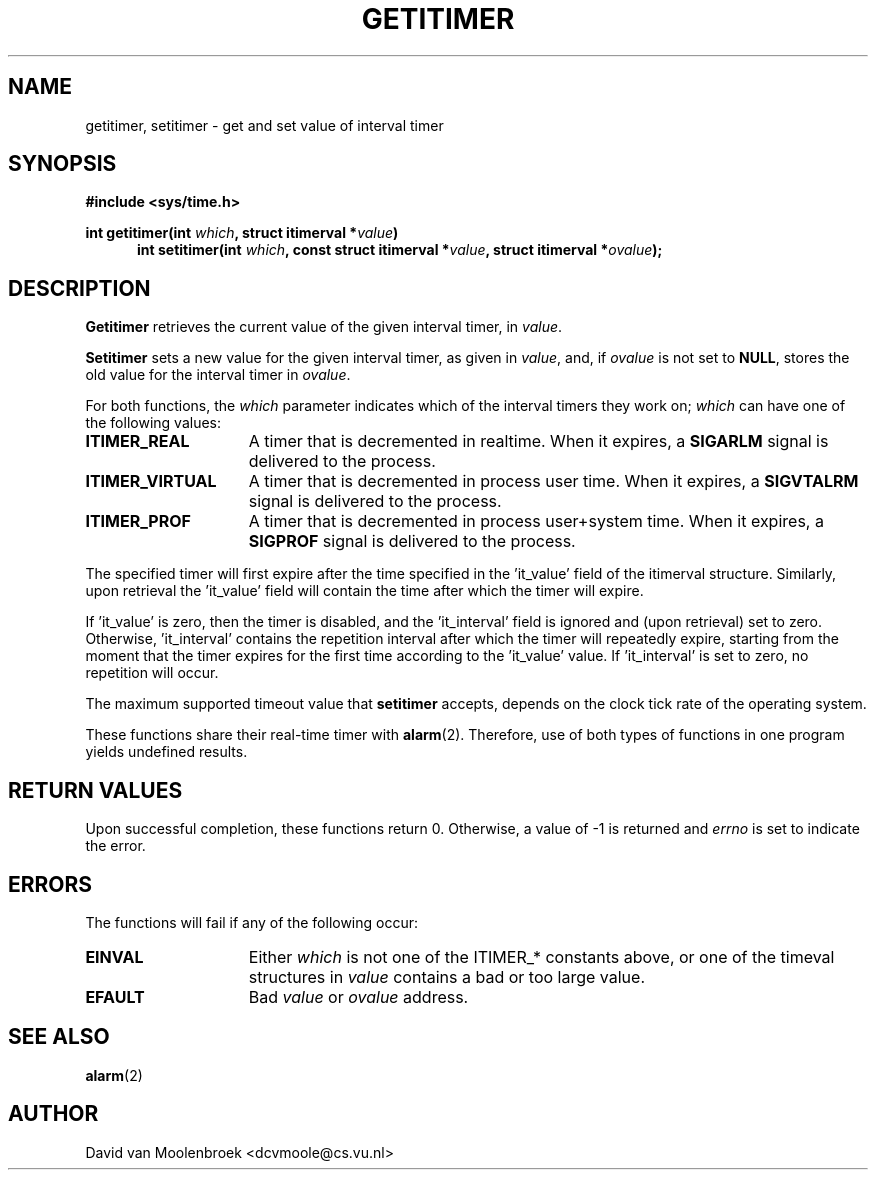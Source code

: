 .TH GETITIMER 2  "April 14, 2006"
.UC 4
.SH NAME
getitimer, setitimer \- get and set value of interval timer
.SH SYNOPSIS
.nf
.ft B
#include <sys/time.h>

int getitimer(int \fIwhich\fP, struct itimerval *\fIvalue\fP)
.in +5
.ti -5
int setitimer(int \fIwhich\fP, const struct itimerval *\fIvalue\fP, struct itimerval *\fIovalue\fP);
.in -5
.ft R
.fi
.SH DESCRIPTION
.B Getitimer
retrieves the current value of the given interval timer, in \fIvalue\fP.
.PP
.B Setitimer
sets a new value for the given interval timer, as given in \fIvalue\fP, and, if \fIovalue\fP is not set to 
.BR NULL , 
stores the old value for the interval timer in \fIovalue\fP.
.PP
For both functions, the \fIwhich\fP parameter indicates which of the interval timers they work on; \fIwhich\fP can have one of the following values:
.PP
.TP 15
.B ITIMER_REAL
A timer that is decremented in realtime. When it expires, a
.BR SIGARLM
signal is delivered to the process.
.TP
.B ITIMER_VIRTUAL
A timer that is decremented in process user time. When it expires, a
.BR SIGVTALRM
signal is delivered to the process.
.TP
.B ITIMER_PROF
A timer that is decremented in process user+system time. When it expires, a
.BR SIGPROF
signal is delivered to the process.
.PP
The specified timer will first expire after the time specified in the 'it_value' field of the itimerval structure. Similarly, upon retrieval the 'it_value' field will contain the time after which the timer will expire.
.PP
If 'it_value' is zero, then the timer is disabled, and the 'it_interval' field is ignored and (upon retrieval) set to zero. Otherwise, 'it_interval' contains the repetition interval after which the timer will repeatedly expire, starting from the moment that the timer expires for the first time according to the 'it_value' value. If 'it_interval' is set to zero, no repetition will occur.
.PP
The maximum supported timeout value that
.B setitimer 
accepts, depends on the clock tick rate of the operating system.
.PP
These functions share their real-time timer with
.BR alarm (2).
Therefore, use of both types of functions in one program yields undefined results.
.SH RETURN VALUES
Upon successful completion, these functions return 0. Otherwise, a value of -1 is returned and \fIerrno\fP is set to indicate the error.
.SH ERRORS
The functions will fail if any of the following occur:
.TP 15
.B EINVAL
Either \fIwhich\fP is not one of the ITIMER_* constants above, or one of the timeval structures in \fIvalue\fP contains a bad or too large value.
.TP
.B EFAULT
Bad \fIvalue\fP or \fIovalue\fP address. 
.SH SEE ALSO
.BR alarm (2)
.SH AUTHOR
David van Moolenbroek <dcvmoole@cs.vu.nl>
